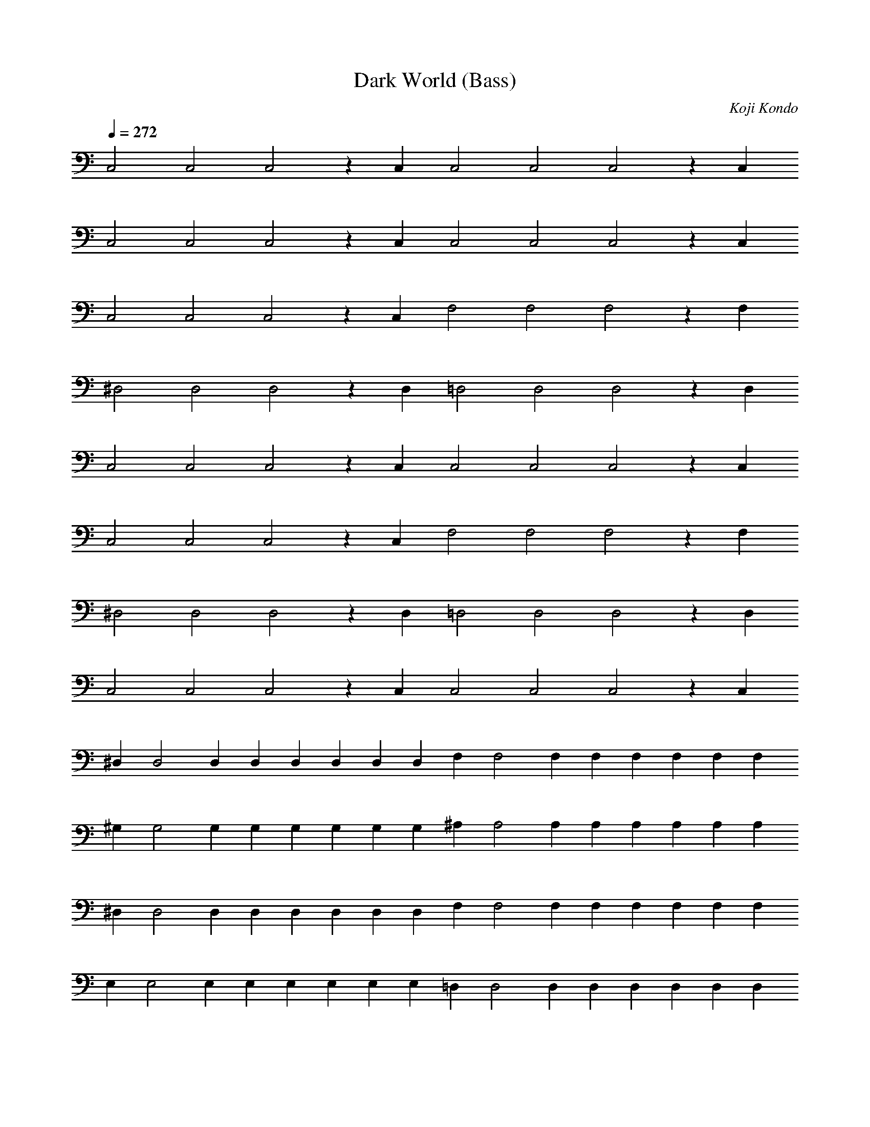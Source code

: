 X:1
T:Dark World (Bass)
C:Koji Kondo
L:1/4
Q:272
K:C
%%MIDI program 33 % Accoustic Bass
C,2C,2  C,2zC, C,2C,2  C,2zC,
C,2C,2  C,2zC, C,2C,2  C,2zC,
C,2C,2  C,2zC, F,2F,2  F,2zF,
^D,2D,2 D,2zD, =D,2D,2 D,2zD,
C,2C,2  C,2zC, C,2C,2  C,2zC,
C,2C,2  C,2zC, F,2F,2  F,2zF,
^D,2D,2 D,2zD, =D,2D,2 D,2zD,
C,2C,2  C,2zC, C,2C,2  C,2zC,
^D,D,2D, D,D,D,2/3D,2/3D,2/3 F,F,2F,  F,F,F,2/3F,2/3F,2/3
^G,G,2G, G,G,G,2/3G,2/3G,2/3 ^A,A,2A, A,A,A,2/3A,2/3A,2/3
^D,D,2D, D,D,D,2/3D,2/3D,2/3 F,F,2F,  F,F,F,2/3F,2/3F,2/3
E,E,2E,  E,E,E,2/3E,2/3E,2/3 =D,D,2D, D,D,D,2/3D,2/3D,2/3
=G,G,2G, G,G,G,2/3G,2/3G,2/3 G,G,2G,  G,G,G,2/3G,2/3G,2/3
^G,2zG,2 G,G,2/3G,2/3G,2/3  =G,2zG,2 G,G,2/3G,2/3G,2/3
^F,2zF,2 F,F,2/3F,2/3F,2/3  =F,2zF,2 F,F,2/3F,2/3F,2/3
E,2zE,2  E,E,2/3E,2/3E,2/3  ^D,2zD,2 D,D,2/3D,2/3D,2/3
=D,2zD,2 D,D,2/3D,2/3D,2/3  G,2zG,2  G,G,2/3G,2/3G,2/3
C,2C,2  C,2zC, C,2C,2  C,2zC,
C,2C,2  C,2zC, C,2C,2  C,2zC,
C,2C,2  C,2zC, F,2F,2  F,2zF,
^D,2D,2 D,2zD, =D,2D,2 D,2zD,
C,2C,2  C,2zC, C,2C,2  C,2zC,
C,2C,2  C,2zC, F,2F,2  F,2zF,
^D,2D,2 D,2zD, =D,2D,2 D,2zD,
C,2C,2  C,2zC, C,2C,2  C,2zC,
^D,D,2D, D,D,D,2/3D,2/3D,2/3 F,F,2F,  F,F,F,2/3F,2/3F,2/3
^G,G,2G, G,G,G,2/3G,2/3G,2/3 ^A,A,2A, A,A,A,2/3A,2/3A,2/3
^D,D,2D, D,D,D,2/3D,2/3D,2/3 F,F,2F,  F,F,F,2/3F,2/3F,2/3
E,E,2E,  E,E,E,2/3E,2/3E,2/3 =D,D,2D, D,D,D,2/3D,2/3D,2/3
=G,G,2G, G,G,G,2/3G,2/3G,2/3 G,G,2G,  G,G,G,2/3G,2/3G,2/3
^G,2zG,2 G,G,2/3G,2/3G,2/3  =G,2zG,2 G,G,2/3G,2/3G,2/3
^F,2zF,2 F,F,2/3F,2/3F,2/3  =F,2zF,2 F,F,2/3F,2/3F,2/3
E,2zE,2  E,E,2/3E,2/3E,2/3  ^D,2zD,2 D,D,2/3D,2/3D,2/3
=D,2zD,2 D,D,2/3D,2/3D,2/3  G,2zG,2  G,G,2/3G,2/3G,2/3
C,8